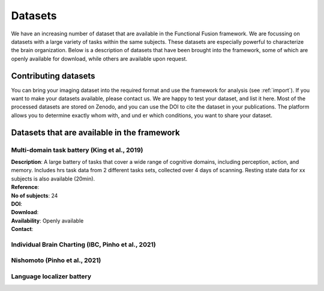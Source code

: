 Datasets
========

We have an increasing number of dataset that are available in the Functional Fusion framework. We are focussing on datasets with a large variety of tasks within the same subjects. These datasets are especially powerful to characterize the brain organization. Below is a description of datasets that have been brought into the framework, some of which are openly available for download, while others are available upon request.

Contributing datasets
---------------------
You can bring your imaging dataset into the required format and use the framework for analysis (see :ref:`import`). If you want to make your datasets available, please contact us. We are happy to test your dataset, and list it here. Most of the processed datasets are stored on Zenodo, and you can use the DOI to cite the dataset in your publications. The platform allows you to determine exactly whom with, and und er which conditions, you want to share your dataset.

Datasets that are available in the framework
------------------------------------------------

Multi-domain task battery (King et al., 2019)
^^^^^^^^^^^^^^^^^^^^^^^^^^^^^^^^^^^^^^^^^^^^^

|    **Description**: A large battery of tasks that cover a wide range of cognitive domains, including perception, action, and memory. Includes hrs task data from 2 different tasks sets, collected over 4 days of scanning. Resting state data for xx subjects is also available (20min).
|    **Reference**:
|    **No of subjects**: 24
|    **DOI**:
|    **Download**:
|    **Availability**: Openly available
|    **Contact**:


Individual Brain Charting (IBC, Pinho et al., 2021)
^^^^^^^^^^^^^^^^^^^^^^^^^^^^^^^^^^^^^^^^^^^^^^^^^^^

Nishomoto (Pinho et al., 2021)
^^^^^^^^^^^^^^^^^^^^^^^^^^^^^^




Language localizer battery
^^^^^^^^^^^^^^^^^^^^^^^^^^
